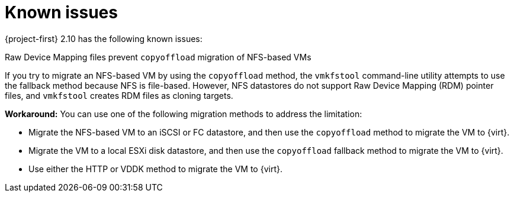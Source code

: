 // Module included in the following assemblies:
//
// * documentation/doc-Release_notes/master.adoc

:_content-type: CONCEPT
[id="known-issues-2-10_{context}"]
= Known issues

[role="_abstract"]
{project-first} 2.10 has the following known issues:

.Raw Device Mapping files prevent `copyoffload` migration of NFS-based VMs

If you try to migrate an NFS-based VM by using the `copyoffload` method, the `vmkfstool` command-line utility attempts to use the fallback method because NFS is file-based. However, NFS datastores do not support Raw Device Mapping (RDM) pointer files, and `vmkfstool` creates RDM files as cloning targets. 

*Workaround:* You can use one of the following migration methods to address the limitation:

* Migrate the NFS-based VM to an iSCSI or FC datastore, and then use the `copyoffload` method to migrate the VM to {virt}.
* Migrate the VM to a local ESXi disk datastore, and then use the `copyoffload` fallback method to migrate the VM to {virt}.
* Use either the HTTP or VDDK method to migrate the VM to {virt}.

//link:https://issues.redhat.com/browse/MTV-XXXX[(MTV-XXXX)]

//For a complete list of all known issues in this release, see the list of link:https://issues.redhat.com/issues/?filter=12472621[Known Issues] in Jira.
